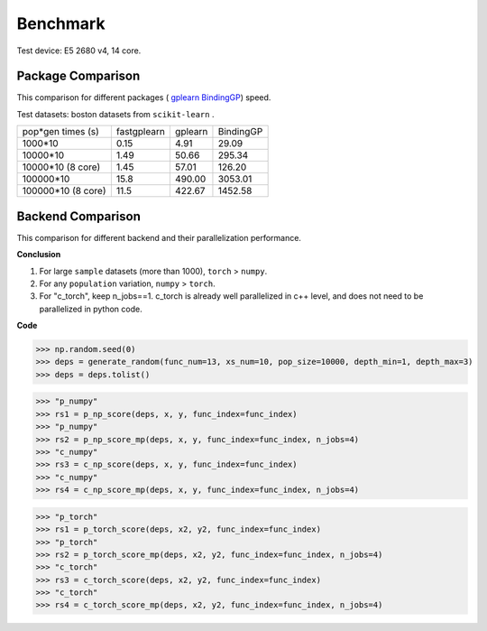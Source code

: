 Benchmark
===================
Test device: E5 2680 v4, 14 core.

Package Comparison
:::::::::::::::::::

This comparison for different packages (
`gplearn <https://gplearn.readthedocs.io/en/stable/>`_
`BindingGP <https://bgp.readthedocs.io/en/latest/>`_)
speed.

Test datasets: boston datasets from ``scikit-learn`` .

===================== ============ ============ =================
pop*gen times (s)     fastgplearn  gplearn      BindingGP
--------------------- ------------ ------------ -----------------
1000*10               0.15         4.91         29.09
10000*10              1.49         50.66        295.34
10000*10 (8 core)     1.45         57.01        126.20
100000*10             15.8         490.00       3053.01
100000*10 (8 core)    11.5         422.67       1452.58
===================== ============ ============ =================


Backend Comparison
:::::::::::::::::::::

This comparison for different backend and their parallelization performance.

**Conclusion**

1. For large ``sample`` datasets (more than 1000), ``torch`` > ``numpy``.
2. For any ``population`` variation, ``numpy`` > ``torch``.
3. For "c_torch", keep n_jobs==1. c_torch is already well parallelized in c++ level, and does not need to be parallelized in python code.

**Code**

>>> np.random.seed(0)
>>> deps = generate_random(func_num=13, xs_num=10, pop_size=10000, depth_min=1, depth_max=3)
>>> deps = deps.tolist()

>>> "p_numpy"
>>> rs1 = p_np_score(deps, x, y, func_index=func_index)
>>> "p_numpy"
>>> rs2 = p_np_score_mp(deps, x, y, func_index=func_index, n_jobs=4)
>>> "c_numpy"
>>> rs3 = c_np_score(deps, x, y, func_index=func_index)
>>> "c_numpy"
>>> rs4 = c_np_score_mp(deps, x, y, func_index=func_index, n_jobs=4)

>>> "p_torch"
>>> rs1 = p_torch_score(deps, x2, y2, func_index=func_index)
>>> "p_torch"
>>> rs2 = p_torch_score_mp(deps, x2, y2, func_index=func_index, n_jobs=4)
>>> "c_torch"
>>> rs3 = c_torch_score(deps, x2, y2, func_index=func_index)
>>> "c_torch"
>>> rs4 = c_torch_score_mp(deps, x2, y2, func_index=func_index, n_jobs=4)

.. image:: Graph1.png
   :scale: 40
.. image:: Graph2.png
   :scale: 40
.. image:: Graph3.png
   :scale: 40
